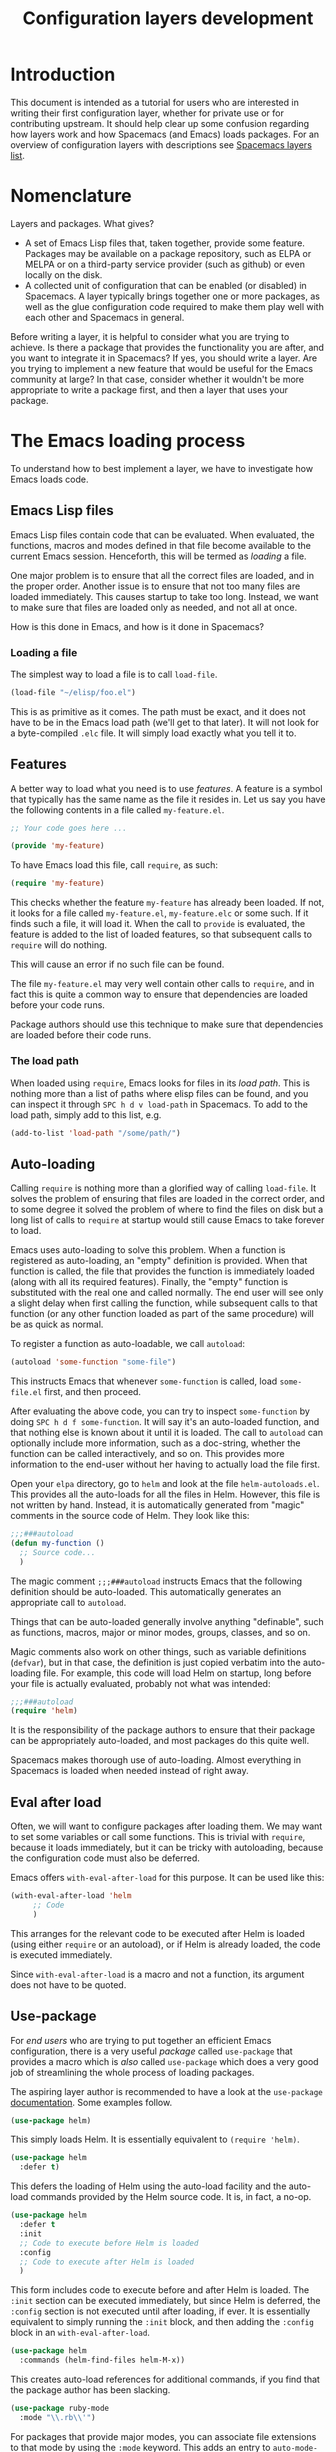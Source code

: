 #+TITLE: Configuration layers development

* Table of Contents                     :TOC_5_gh:noexport:
- [[#introduction][Introduction]]
- [[#nomenclature][Nomenclature]]
- [[#the-emacs-loading-process][The Emacs loading process]]
  - [[#emacs-lisp-files][Emacs Lisp files]]
    - [[#loading-a-file][Loading a file]]
  - [[#features][Features]]
    - [[#the-load-path][The load path]]
  - [[#auto-loading][Auto-loading]]
  - [[#eval-after-load][Eval after load]]
  - [[#use-package][Use-package]]
- [[#anatomy-of-a-layer][Anatomy of a layer]]
  - [[#layersel][layers.el]]
  - [[#packagesel][packages.el]]
  - [[#funcsel][funcs.el]]
  - [[#configel][config.el]]
  - [[#keybindingsel][keybindings.el]]
- [[#the-spacemacs-loading-process][The Spacemacs loading process]]
- [[#case-study-auto-completion][Case study: auto-completion]]
- [[#layer-tips-and-tricks][Layer tips and tricks]]
  - [[#cross-dependencies][Cross-dependencies]]
  - [[#shadowing][Shadowing]]
  - [[#use-package-init-and-config][Use-package init and config]]
  - [[#use-package-hooks][Use-package hooks]]
  - [[#best-practices][Best practices]]
    - [[#package-ownership][Package ownership]]
    - [[#localize-your-configuration][Localize your configuration]]
    - [[#load-ordering][Load ordering]]
    - [[#no-require][No require]]
    - [[#auto-load-everything][Auto-load everything]]

* Introduction
This document is intended as a tutorial for users who are interested in writing
their first configuration layer, whether for private use or for contributing
upstream. It should help clear up some confusion regarding how layers work and
how Spacemacs (and Emacs) loads packages. For an overview of configuration
layers with descriptions see [[https://develop.spacemacs.org/layers/LAYERS.html][Spacemacs layers list]].

* Nomenclature
Layers and packages. What gives?
- A set of Emacs Lisp files that, taken together, provide some
  feature. Packages may be available on a package repository, such as ELPA or
  MELPA or on a third-party service provider (such as github) or even
  locally on the disk.
- A collected unit of configuration that can be enabled (or disabled)
  in Spacemacs. A layer typically brings together one or more packages, as
  well as the glue configuration code required to make them play well with
  each other and Spacemacs in general.

Before writing a layer, it is helpful to consider what you are trying to
achieve. Is there a package that provides the functionality you are after, and
you want to integrate it in Spacemacs? If yes, you should write a layer. Are you
trying to implement a new feature that would be useful for the Emacs community
at large? In that case, consider whether it wouldn't be more appropriate to
write a package first, and then a layer that uses your package.

* The Emacs loading process
To understand how to best implement a layer, we have to investigate how Emacs
loads code.

** Emacs Lisp files
Emacs Lisp files contain code that can be evaluated. When evaluated, the
functions, macros and modes defined in that file become available to the current
Emacs session. Henceforth, this will be termed as /loading/ a file.

One major problem is to ensure that all the correct files are loaded, and in the
proper order. Another issue is to ensure that not too many files are loaded
immediately. This causes startup to take too long. Instead, we want to make sure
that files are loaded only as needed, and not all at once.

How is this done in Emacs, and how is it done in Spacemacs?

*** Loading a file
The simplest way to load a file is to call =load-file=.

#+BEGIN_SRC emacs-lisp
  (load-file "~/elisp/foo.el")
#+END_SRC

This is as primitive as it comes. The path must be exact, and it does not have
to be in the Emacs load path (we'll get to that later). It will not look for a
byte-compiled =.elc= file. It will simply load exactly what you tell it to.

** Features
A better way to load what you need is to use /features/. A feature is a symbol
that typically has the same name as the file it resides in. Let us say you have
the following contents in a file called =my-feature.el=.

#+BEGIN_SRC emacs-lisp
  ;; Your code goes here ...

  (provide 'my-feature)
#+END_SRC

To have Emacs load this file, call =require=, as such:

#+BEGIN_SRC emacs-lisp
  (require 'my-feature)
#+END_SRC

This checks whether the feature =my-feature= has already been loaded. If not, it
looks for a file called =my-feature.el=, =my-feature.elc= or some such. If it
finds such a file, it will load it. When the call to =provide= is evaluated, the
feature is added to the list of loaded features, so that subsequent calls to
=require= will do nothing.

This will cause an error if no such file can be found.

The file =my-feature.el= may very well contain other calls to =require=, and in
fact this is quite a common way to ensure that dependencies are loaded before
your code runs.

Package authors should use this technique to make sure that dependencies are
loaded before their code runs.

*** The load path
When loaded using =require=, Emacs looks for files in its /load path/. This is
nothing more than a list of paths where elisp files can be found, and you can
inspect it through ~SPC h d v load-path~ in Spacemacs. To add to the load path,
simply add to this list, e.g.

#+BEGIN_SRC emacs-lisp
  (add-to-list 'load-path "/some/path/")
#+END_SRC

** Auto-loading
Calling =require= is nothing more than a glorified way of calling =load-file=.
It solves the problem of ensuring that files are loaded in the correct order,
and to some degree it solved the problem of where to find the files on disk but
a long list of calls to =require= at startup would still cause Emacs to take
forever to load.

Emacs uses auto-loading to solve this problem. When a function is registered as
auto-loading, an "empty" definition is provided. When that function is called,
the file that provides the function is immediately loaded (along with all its
required features). Finally, the "empty" function is substituted with the real
one and called normally. The end user will see only a slight delay when first
calling the function, while subsequent calls to that function (or any other
function loaded as part of the same procedure) will be as quick as normal.

To register a function as auto-loadable, we call =autoload=:

#+BEGIN_SRC emacs-lisp
  (autoload 'some-function "some-file")
#+END_SRC

This instructs Emacs that whenever =some-function= is called, load
=some-file.el= first, and then proceed.

After evaluating the above code, you can try to inspect =some-function= by doing
~SPC h d f some-function~. It will say it's an auto-loaded function, and that
nothing else is known about it until it is loaded. The call to =autoload= can
optionally include more information, such as a doc-string, whether the function
can be called interactively, and so on. This provides more information to the
end-user without her having to actually load the file first.

Open your =elpa= directory, go to =helm= and look at the file
=helm-autoloads.el=. This provides all the auto-loads for all the files in Helm.
However, this file is not written by hand. Instead, it is automatically
generated from "magic" comments in the source code of Helm. They look like this:

#+BEGIN_SRC emacs-lisp
  ;;;###autoload
  (defun my-function ()
    ;; Source code...
    )
#+END_SRC

The magic comment =;;;###autoload= instructs Emacs that the following definition
should be auto-loaded. This automatically generates an appropriate call to
=autoload=.

Things that can be auto-loaded generally involve anything "definable", such as
functions, macros, major or minor modes, groups, classes, and so on.

Magic comments also work on other things, such as variable definitions
(=defvar=), but in that case, the definition is just copied verbatim into the
auto-loading file. For example, this code will load Helm on startup, long before
your file is actually evaluated, probably not what was intended:

#+BEGIN_SRC emacs-lisp
  ;;;###autoload
  (require 'helm)
#+END_SRC

It is the responsibility of the package authors to ensure that their package can
be appropriately auto-loaded, and most packages do this quite well.

Spacemacs makes thorough use of auto-loading. Almost everything in Spacemacs is
loaded when needed instead of right away.

** Eval after load
Often, we will want to configure packages after loading them. We may want to set
some variables or call some functions. This is trivial with =require=, because
it loads immediately, but it can be tricky with autoloading, because the
configuration code must also be deferred.

Emacs offers =with-eval-after-load= for this purpose. It can be used like this:

#+BEGIN_SRC emacs-lisp
  (with-eval-after-load 'helm
       ;; Code
       )
#+END_SRC

This arranges for the relevant code to be executed after Helm is loaded (using
either =require= or an autoload), or if Helm is already loaded, the code is
executed immediately.

Since =with-eval-after-load= is a macro and not a function, its argument does
not have to be quoted.

** Use-package
For /end users/ who are trying to put together an efficient Emacs configuration,
there is a very useful /package/ called =use-package= that provides a macro
which is /also/ called =use-package= which does a very good job of streamlining
the whole process of loading packages.

The aspiring layer author is recommended to have a look at the =use-package=
[[https://github.com/jwiegley/use-package][documentation]]. Some examples follow.

#+BEGIN_SRC emacs-lisp
  (use-package helm)
#+END_SRC

This simply loads Helm. It is essentially equivalent to =(require 'helm)=.

#+BEGIN_SRC emacs-lisp
  (use-package helm
    :defer t)
#+END_SRC

This defers the loading of Helm using the auto-load facility and the auto-load
commands provided by the Helm source code. It is, in fact, a no-op.

#+BEGIN_SRC emacs-lisp
  (use-package helm
    :defer t
    :init
    ;; Code to execute before Helm is loaded
    :config
    ;; Code to execute after Helm is loaded
    )
#+END_SRC

This form includes code to execute before and after Helm is loaded. The =:init=
section can be executed immediately, but since Helm is deferred, the =:config=
section is not executed until after loading, if ever. It is essentially
equivalent to simply running the =:init= block, and then adding the =:config=
block in an =with-eval-after-load=.

#+BEGIN_SRC emacs-lisp
  (use-package helm
    :commands (helm-find-files helm-M-x))
#+END_SRC

This creates auto-load references for additional commands, if you find that the
package author has been slacking.

#+BEGIN_SRC emacs-lisp
  (use-package ruby-mode
    :mode "\\.rb\\'")
#+END_SRC

For packages that provide major modes, you can associate file extensions to that
mode by using the =:mode= keyword. This adds an entry to =auto-mode-alist= and
an auto-load for =ruby-mode=. Typically this is not required, as =ruby-mode=
should already be auto-loadable, and the package should associate Ruby files
with itself already.

Use-package supports heaps of useful keywords. Look at the [[https://github.com/jwiegley/use-package][documentation]] for
more.

* Anatomy of a layer
A layer is simply a folder somewhere in Spacemacs's layer search path that
usually contains these files (listed in loading order).
- declare additional layers
- the packages list and configuration
- all functions used in the layer should be declared here
- layer specific configuration
- general key bindings

Additionally, for each local package (see the next section), there should be a
folder =<layer>/local/<package>/= containing the source code for that package.
Before initializing that package, Spacemacs will add this folder to the load
path for you.

** layers.el
This file is the first file to be loaded and this is the place where additional
layers can be declared.

For instance, if layer A depends on some functionality of layer B, then in the
file =layers.el= of layer A, we can add:

#+BEGIN_SRC emacs-lisp
  (configuration-layer/declare-layer 'B)
#+END_SRC

The effect is that B is considered a used layer and will be loaded as if it
was added to =dotspacemacs-configuration-layers= variables.

** packages.el
It contains this list of packages of the layer and the actual configuration for
the packages included in the layer.

This file is loaded after =layers.el=.

It must define a variable called =<layer>-packages=, which should be a list of
all the packages that this layer needs. Some valid package specifications are
as follows:

#+BEGIN_SRC emacs-lisp
  (defconst mylayer-packages
    '(
      ;; Get the package from MELPA, ELPA, etc.
      some-package
      (some-package :location elpa)

      ;; A local package
      (some-package :location local)

      ;; A local package to be built with Quelpa
      (some-package :location (recipe :fetcher local))

      ;; A package recipe
      (some-package :location (recipe
                               :fetcher github
                               :repo "some/repo"))

      ;; An excluded package
      (some-package :excluded t)
      ))
#+END_SRC

The =:location= attribute specifies where the package may be found. Spacemacs
currently supports packages on ELPA compliant repositories, local packages,
remote packages hosted on Git repositories (including specific helpers for
GitHub, GitLab, and Bitbucket) and MELPA recipes (through the Quelpa package).
Local packages should reside at =<layer>/local/<package>/=.

For information about recipes see the [[https://github.com/milkypostman/melpa#user-content-recipe-format][MELPA documentation]].

As you may have noticed from examples above, there are two ways to declare a
local package: using either =:location local= or a Quelpa recipe with the
Spacemacs-specific pseudo-fetcher =local=. The former is for the simplest
packages that declare no external dependencies, since it just adds the package
directory to the =load-path=. The latter is for packages that do have external
dependencies declared and thus have to be built with Quelpa.

Packages may be /excluded/ by setting the =:excluded= property to true. This
will prevent the package from being installed even if it is used by another
layer.

For each included package, you may define one or more of the following
functions, which are called in order by Spacemacs to initialize the package.
1. =<layer>/pre-init-<package>=
2. =<layer>/init-<package>=
3. =<layer>/post-init-<package>=

It is the responsibility of these functions to load and configure the package in
question. Spacemacs will do nothing other than download the package and place it
in the load path for you.

*Note:* A package will not be installed unless at least one layer defines an
=init= function for it. That is to say, in a certain sense, the =init= function
does mandatory setup while the =pre-init= and =post-init= functions do optional
setup. This can be used for managing cross-layer dependencies, which we will
discuss later.

** funcs.el
It contains all the defined functions used in the layer.

This file is loaded after =packages.el= and before =config.el=.

It is good practice to guard the definition of functions to make sure a package
is actually used. For instance:

#+BEGIN_SRC emacs-lisp
  (when (configuration-layer/package-used-p 'my-package)
    (defun spacemacs/my-package-enable () ...)
    (defun spacemacs/my-package-disable () ...))
#+END_SRC

By guarding these functions we avoid defining them when the package =my-package=
is not used.

** config.el
This file configures the layer by declaring layer variables' default values and
setting up some other variables related to the layer.

This file is loaded after =funcs.el=.

** keybindings.el
It contains general key bindings.

This is the last file loaded.

The word /general/ here means /independent of any package/. Since the end user
can exclude an arbitrary set of packages, you cannot be sure that, just because
your layer includes a package, that package will necessarily be loaded. For this
reason, code in these files must be generally safe, regardless of which packages
are installed.

More on this in the next section.

* The Spacemacs loading process
The Spacemacs loading process can be summarized as follows:
1. Spacemacs goes through all the enabled layers and evaluates their files.
   First =layers.el= is loaded to declare layer dependencies. Then =packages.el=
   and =funcs.el= are loaded, but nothing happens from them since these files
   only define functions and variables, then the changes introduced by
   =config.el= are applied.
2. Spacemacs checks which packages should be downloaded and installed. To be
   installed, a package must be
   - included by a layer that the user has enabled,
   - not be excluded by any other layer that the user has enabled,
   - not be excluded by the user herself, and
   - there must be at least one =<layer>/init-<package>= function defined for
     it.

   Alternatively, if a package is part of the end user's
   =dotspacemacs-additional-packages=, it will also be installed.
3. All packages which should be installed are installed in alphabetical order,
   =package.el= built-in Emacs library is in charge of implicit dependencies.
   Installed packages not following the rules of 2. are removed as well as
   their dependencies if possible. (This last behavior is optional but default.)
4. The =pre-init=, =init= and =post-init= functions for each installed package
   are executed in turn.

It is step four that interests us. It is very important that a package is not
installed if no =init= function is defined for it.

We say that a layer *owns* a package if it defines an =init= function for it. A
layer does *not* own a package if it only defines =pre-init= or =post-init=
functions.

Only one layer may own a package. Since layers are processed in order of
specification in the user's dotfile, it is possible for layers to "seize"
ownership of a package that was owned by a previously enabled layer.

* Case study: auto-completion
Spacemacs provides a layer called =auto-completion= which provides
auto-completion features in many modes. It does this using the package
=company=. This layer owns the =company= package, so it defines a function
called =auto-completion/init-company=.

When a user enables the =auto-completion= layer, Spacemacs locates it and finds
=company= in the list of packages. Provided that =company= is not excluded,
either by the user or another layer, Spacemacs then locates and runs the =init=
function for =company=. This function includes a call to =use-package= that sets
up the basic configuration.

However, auto-completion is a two-horse game. By its very nature, it is specific
to the major mode in question. It is pointless to expect the =auto-completion=
layer to include configuration for each conceivable major mode, and equally
futile to expect each programming language layer (python, ruby, etc.) to fully
configure =company= on their own.

This is solved using the =post-init= functions. The Python layer, for example,
includes the =company= package and defines a function called
=python/post-init-company=. This function is called after
=auto-completion/init-company=, but it is not called if
- the =auto-completion= layer is not enabled, in which case no =init= function
  for =company= will be found, or
- the =company= package is excluded either by the user or another layer

As such, =python/post-init-company= is the /only/ safe place to put
configuration related to =company= in Python mode.

If the Python layer had defined an =init= function for =company=, that package
would have been installed even if the =auto-completion= layer had been disabled,
which is not what we want.

* Layer tips and tricks
** Cross-dependencies
Spacemacs provides a couple of additional useful functions you can use to check
whether other layers or packages are included.
- check if a layer is enabled (=configuration-layer/layer-used-p=)
- check if a package is or will be installed (=configuration-layer/package-used-p=)

These are useful in some cases, but usually you can get the desired result just
by using =post-init= functions.

For layers that require another layers to be enabled, use the functions
=configuration-layer/declare-layer= and =configuration-layer/declare-layers= to
ensure that layers are enabled even if the user has not enabled them explicitly.
Calls to these functions must go in the =layers.el= file.

** Shadowing
Shadowing is the operation of replacing a used layer by another one. For
instance if a used layer A can shadow a used layer B and the layer A is listed
after the layer B in the dotfile then the layer A replaces the layer B and it is
like only the layer A is being used.

Examples of this mechanism are helm/ivy layers or neotree/treemacs layers.

A layer can shadow other layers by calling in its =layers.el= file the function
=configuration-layer/declare-shadow-relation=. This function declares a
=can-shadow= relation between all the layers.

=can-shadow= is a commutative relation, if layer A can shadow layer B then layer
B can shadow layer A.

The =shadow= operator is a binary operator accepting two layer names, it is not
commutative and the order of the operands is determined by the order of the
layers in the dotfile (like the ownership stealing mechanism).

If =:can-shadow= property is set explicitly to =nil= in the dotfile then the
layer won't shadow any layer.

For instance to install both ivy and helm layer:

#+BEGIN_SRC emacs-lisp
  (setq dotspacemacs-configuration-layers
   '(
     ivy
     (helm :can-shadow nil)
     )
#+END_SRC

note that due to the commutative relation =can-shadow= the above example can
also be written like this (in this case, =:can-shadow= should be read
=:can-be-shawdowed=):

#+BEGIN_SRC emacs-lisp
  (setq dotspacemacs-configuration-layers
  '(
    (ivy :can-shadow nil)
    helm
    )
#+END_SRC

We will prefer the first form as it is more intuitive.

** Use-package init and config
In the vast majority of cases, a package =init= function should do nothing but
call to =use-package=. Again, in the vast majority of cases, all the
configuration you need to do should be doable within the =:init= or =:config=
blocks of such a call.

What goes where? Since =:init= is executed before load and =:config= after,
these rules of thumb apply.

In =:config= should be
- Anything that requires the package to be already loaded.
- Anything that takes a long time to run, which would ruin startup performance.

The =:init= block should contain setup for the entry points to the package. This
includes key bindings, if the package should be loaded manually by the user, or
hooks, if the package should be loaded upon some event. It is not unusual to
have both!

** Use-package hooks
Spacemacs includes a macro for adding more code to the =:init= or =:config=
blocks of a call to =use-package=, after the fact. This is useful for =pre-init=
or =post-init= functions to "inject" code into the =use-package= call of the
=init= function.

#+BEGIN_SRC emacs-lisp
  (spacemacs|use-package-add-hook helm
    :pre-init
    ;; Code
    :post-init
    ;; Code
    :pre-config
    ;; Code
    :post-config
    ;; Code
    )
#+END_SRC

Since a call to =use-package= may evaluate the =:init= block immediately, any
function that wants to inject code into this block must run =before= the call to
=use-package=. Further, since this call to =use-package= typically takes place
in the =init-<package>= function, calls to =spacemacs|use-package-add-hook=
*always* happen in the =pre-init-<package>= functions, and not in
=post-init-<package>=.

** Best practices
If you break any of these rules, you should know what you are doing and have a
good reason for doing it.

*** Package ownership
Each package should be owned by one layer only. The layer that owns the
package should define its =init= function. Other layers should rely on
=pre-init= or =post-init= functions.

*** Localize your configuration
*Each function can only assume the existence of one package.* With some
exceptions, the =pre-init=, =init= and =post-init= functions can /only/
configure exactly the package they are defined for. Since the user can exclude
an arbitrary set of packages, there is no /a priori/ safe way to assume that
another package is included. Use =configuration-layer/package-usedp= if you
must.

This can be very challenging, so please take this as a guideline and not
something that is absolute. It is quite possible for the user to break her
Spacemacs installation by excluding the wrong packages, and it is not our
intention to prevent this at all costs.

*** Load ordering
In Spacemacs, layers are loaded in order of inclusion in the dotfile, and
packages are loaded in alphabetical order. In the rare cases where you make use
of this property, you should make sure to document it well. Many will assume
that layers can be included in arbitrary order (which is true in most cases),
and that packages can be renamed without problems (which is also in most cases).

Preferably, write your layer so that it is independent of load ordering. The
=pre= - and =post-init= functions are helpful, together with
=configuration-layer/package-usedp=.

*** No require
Do not use require. If you find yourself using =require=, you are almost
certainly doing something wrong. Packages in Spacemacs should be loaded through
auto-loading, and not explicitly by you. Calls to =require= in package init
functions will cause a package to be loaded upon startup. Code in an =:init=
block of =use-package= should not cause anything to be loaded, either. If you
need a =require= in a =:config= block, that is a sign that some other package is
missing appropriate auto-loads.

*** Auto-load everything
Defer everything. You should have a very good reason not to defer the loading
of a package.

